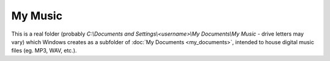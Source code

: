 My Music
--------

This is a real folder (probably
*C:\\Documents and Settings\\<username>\\My Documents\\My Music* - drive
letters may vary) which Windows creates as a subfolder of :doc:`My
Documents <my_documents>`, intended to house digital music files (eg.
MP3, WAV, etc.).